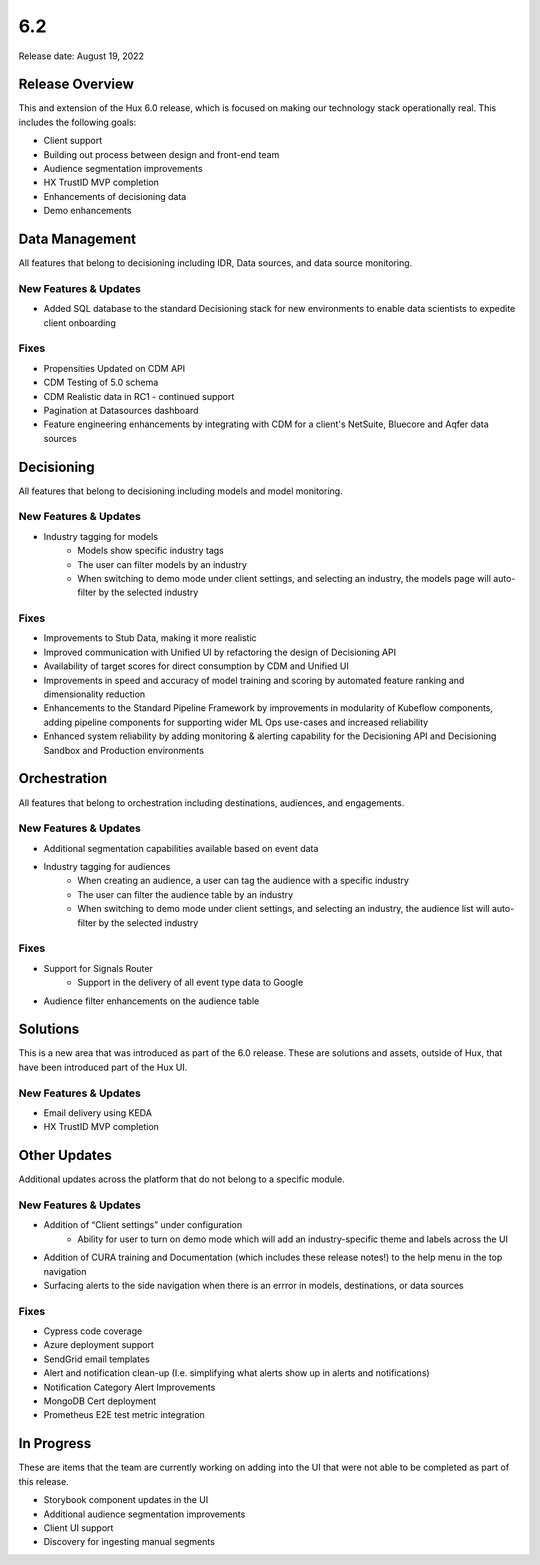 =====
6.2 
=====

Release date:
August 19, 2022

Release Overview
-----------------
This and extension of the Hux 6.0 release, which is focused on making our technology stack operationally real. This includes the following goals:

- Client support
- Building out process between design and front-end team
- Audience segmentation improvements
- HX TrustID MVP completion
- Enhancements of decisioning data
- Demo enhancements



Data Management
---------------
All features that belong to decisioning including IDR, Data sources, and data source monitoring.

**********************
New Features & Updates
**********************
- Added SQL database to the standard Decisioning stack for new environments to enable data scientists to expedite client onboarding

*****
Fixes
*****
- Propensities Updated on CDM API
- CDM Testing of 5.0 schema
- CDM Realistic data in RC1 - continued support
- Pagination at Datasources dashboard
- Feature engineering enhancements by integrating with CDM for a client's NetSuite, Bluecore and Aqfer data sources



Decisioning
-----------
All features that belong to decisioning including models and model monitoring.

**********************
New Features & Updates
**********************
- Industry tagging for models
    - Models show specific industry tags
    - The user can filter models by an industry
    - When switching to demo mode under client settings, and selecting an industry, the models page will auto-filter by the selected industry

*****
Fixes
*****
- Improvements to Stub Data, making it more realistic
- Improved communication with Unified UI by refactoring the design of Decisioning API
- Availability of target scores for direct consumption by CDM and Unified UI
- Improvements in speed and accuracy of model training and scoring by automated feature ranking and dimensionality reduction
- Enhancements to the Standard Pipeline Framework by improvements in modularity of Kubeflow components, adding pipeline components for supporting wider ML Ops use-cases and increased reliability
- Enhanced system reliability by adding monitoring & alerting capability for the Decisioning API and Decisioning Sandbox and Production environments


Orchestration
-------------
All features that belong to orchestration including destinations, audiences, and engagements.

**********************
New Features & Updates
**********************
- Additional segmentation capabilities available based on event data
- Industry tagging for audiences
    - When creating an audience, a user can tag the audience with a specific industry
    - The user can filter the audience table by an industry
    - When switching to demo mode under client settings, and selecting an industry, the audience list will auto-filter by the selected industry


*****
Fixes
*****
- Support for Signals Router
    - Support in the delivery of all event type data to Google
- Audience filter enhancements on the audience table


Solutions
----------
This is a new area that was introduced as part of the 6.0 release. These are solutions and assets, outside of Hux, that have been introduced part of the Hux UI.

**********************
New Features & Updates
**********************
- Email delivery using KEDA
- HX TrustID MVP completion



Other Updates
-------------
Additional updates across the platform that do not belong to a specific module.

**********************
New Features & Updates
**********************
- Addition of “Client settings” under configuration
    - Ability for user to turn on demo mode which will add an industry-specific theme and labels across the UI
- Addition of CURA training and Documentation (which includes these release notes!) to the help menu in the top navigation
- Surfacing alerts to the side navigation when there is an errror in models, destinations, or data sources


*****
Fixes
*****
- Cypress code coverage
- Azure deployment support
- SendGrid email templates
- Alert and notification clean-up (I.e. simplifying what alerts show up in alerts and notifications)
- Notification Category Alert Improvements
- MongoDB Cert deployment
- Prometheus E2E test metric integration



In Progress
-----------
These are items that the team are currently working on adding into the UI that were not able to be completed as part of this release.

- Storybook component updates in the UI
- Additional audience segmentation improvements
- Client UI support
- Discovery for ingesting manual segments

